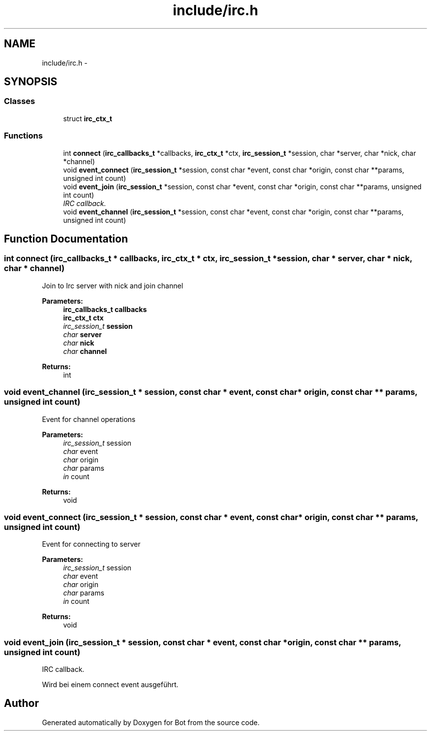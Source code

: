 .TH "include/irc.h" 3 "12 Jun 2012" "Bot" \" -*- nroff -*-
.ad l
.nh
.SH NAME
include/irc.h \- 
.SH SYNOPSIS
.br
.PP
.SS "Classes"

.in +1c
.ti -1c
.RI "struct \fBirc_ctx_t\fP"
.br
.in -1c
.SS "Functions"

.in +1c
.ti -1c
.RI "int \fBconnect\fP (\fBirc_callbacks_t\fP *callbacks, \fBirc_ctx_t\fP *ctx, \fBirc_session_t\fP *session, char *server, char *nick, char *channel)"
.br
.ti -1c
.RI "void \fBevent_connect\fP (\fBirc_session_t\fP *session, const char *event, const char *origin, const char **params, unsigned int count)"
.br
.ti -1c
.RI "void \fBevent_join\fP (\fBirc_session_t\fP *session, const char *event, const char *origin, const char **params, unsigned int count)"
.br
.RI "\fIIRC callback. \fP"
.ti -1c
.RI "void \fBevent_channel\fP (\fBirc_session_t\fP *session, const char *event, const char *origin, const char **params, unsigned int count)"
.br
.in -1c
.SH "Function Documentation"
.PP 
.SS "int connect (\fBirc_callbacks_t\fP * callbacks, \fBirc_ctx_t\fP * ctx, \fBirc_session_t\fP * session, char * server, char * nick, char * channel)"
.PP
Join to Irc server with nick and join channel
.PP
\fBParameters:\fP
.RS 4
\fI\fBirc_callbacks_t\fP\fP callbacks 
.br
\fI\fBirc_ctx_t\fP\fP ctx 
.br
\fIirc_session_t\fP session 
.br
\fIchar\fP server 
.br
\fIchar\fP nick 
.br
\fIchar\fP channel
.RE
.PP
\fBReturns:\fP
.RS 4
int 
.RE
.PP

.SS "void event_channel (\fBirc_session_t\fP * session, const char * event, const char * origin, const char ** params, unsigned int count)"
.PP
Event for channel operations
.PP
\fBParameters:\fP
.RS 4
\fIirc_session_t\fP session 
.br
\fIchar\fP event 
.br
\fIchar\fP origin 
.br
\fIchar\fP params 
.br
\fIin\fP count
.RE
.PP
\fBReturns:\fP
.RS 4
void 
.RE
.PP

.SS "void event_connect (\fBirc_session_t\fP * session, const char * event, const char * origin, const char ** params, unsigned int count)"
.PP
Event for connecting to server
.PP
\fBParameters:\fP
.RS 4
\fIirc_session_t\fP session 
.br
\fIchar\fP event 
.br
\fIchar\fP origin 
.br
\fIchar\fP params 
.br
\fIin\fP count
.RE
.PP
\fBReturns:\fP
.RS 4
void 
.RE
.PP

.SS "void event_join (\fBirc_session_t\fP * session, const char * event, const char * origin, const char ** params, unsigned int count)"
.PP
IRC callback. 
.PP
Wird bei einem connect event ausgeführt. 
.SH "Author"
.PP 
Generated automatically by Doxygen for Bot from the source code.

